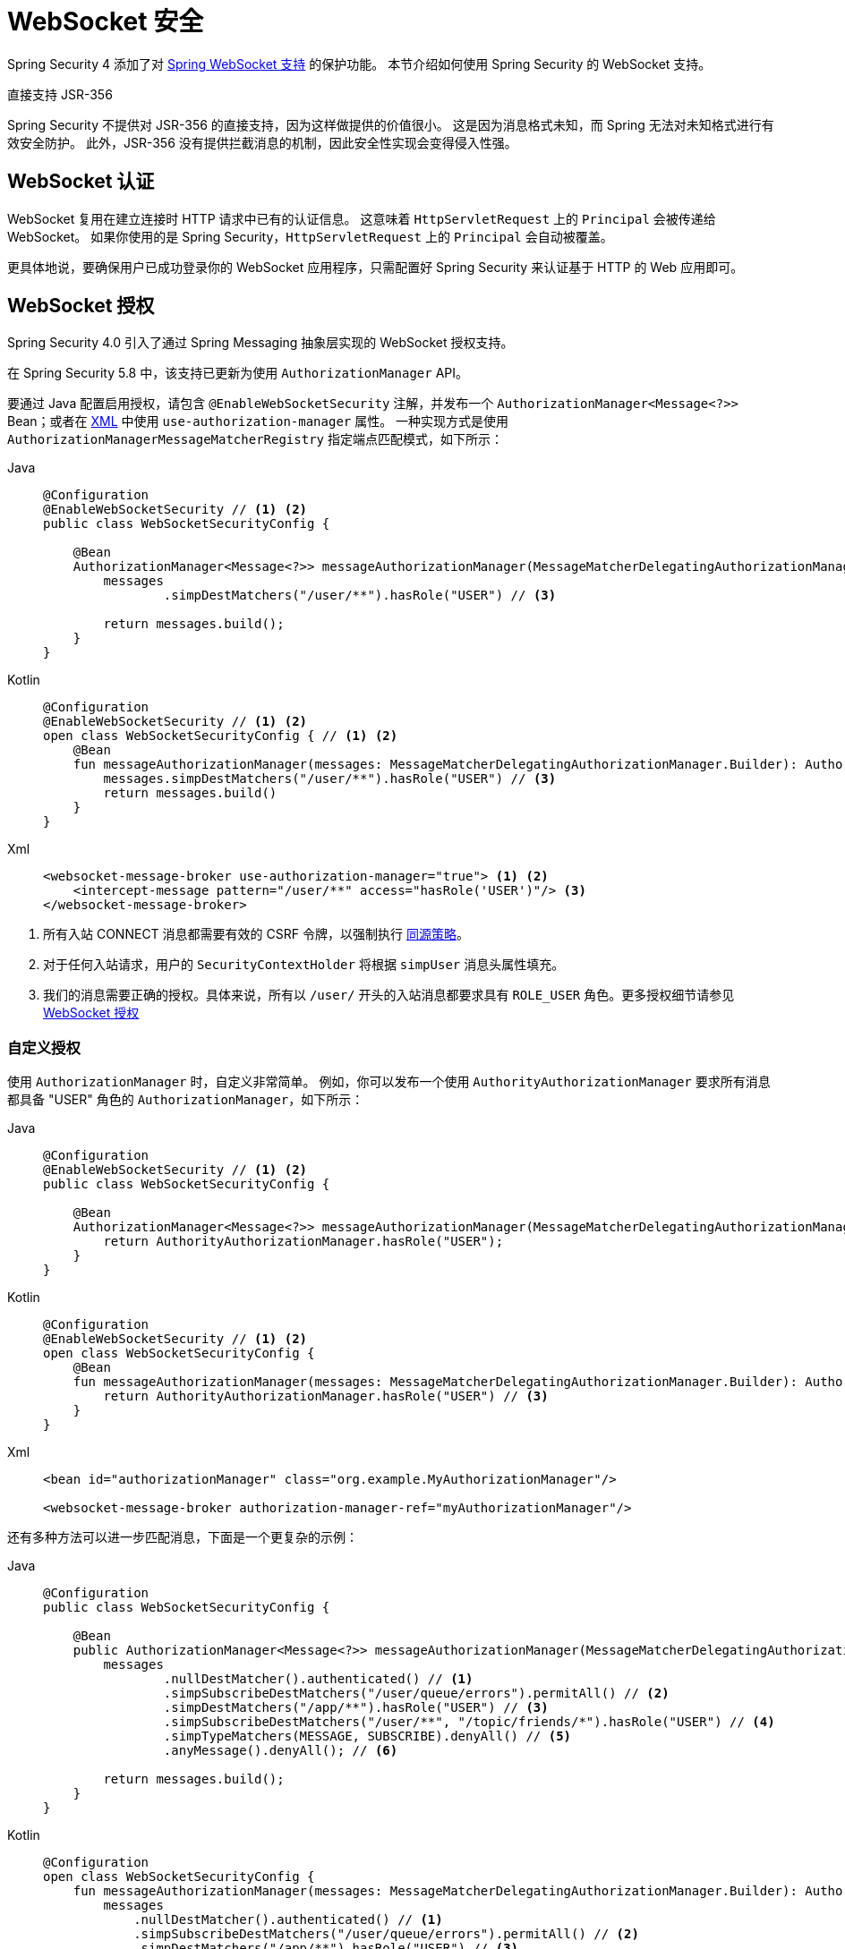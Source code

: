 [[websocket]]
= WebSocket 安全

Spring Security 4 添加了对 https://docs.spring.io/spring/docs/current/spring-framework-reference/html/websocket.html[Spring WebSocket 支持] 的保护功能。  
本节介绍如何使用 Spring Security 的 WebSocket 支持。

.直接支持 JSR-356
****
Spring Security 不提供对 JSR-356 的直接支持，因为这样做提供的价值很小。  
这是因为消息格式未知，而 Spring 无法对未知格式进行有效安全防护。  
此外，JSR-356 没有提供拦截消息的机制，因此安全性实现会变得侵入性强。  
****

[[websocket-authentication]]
== WebSocket 认证

WebSocket 复用在建立连接时 HTTP 请求中已有的认证信息。  
这意味着 `HttpServletRequest` 上的 `Principal` 会被传递给 WebSocket。  
如果你使用的是 Spring Security，`HttpServletRequest` 上的 `Principal` 会自动被覆盖。

更具体地说，要确保用户已成功登录你的 WebSocket 应用程序，只需配置好 Spring Security 来认证基于 HTTP 的 Web 应用即可。

[[websocket-authorization]]
== WebSocket 授权

Spring Security 4.0 引入了通过 Spring Messaging 抽象层实现的 WebSocket 授权支持。

在 Spring Security 5.8 中，该支持已更新为使用 `AuthorizationManager` API。

要通过 Java 配置启用授权，请包含 `@EnableWebSocketSecurity` 注解，并发布一个 `AuthorizationManager<Message<?>>` Bean；或者在 xref:servlet/appendix/namespace/websocket.adoc#nsa-websocket-security[XML] 中使用 `use-authorization-manager` 属性。  
一种实现方式是使用 `AuthorizationManagerMessageMatcherRegistry` 指定端点匹配模式，如下所示：

[tabs]
======
Java::
+
[source,java,role="primary"]
----
@Configuration
@EnableWebSocketSecurity // <1> <2>
public class WebSocketSecurityConfig {

    @Bean
    AuthorizationManager<Message<?>> messageAuthorizationManager(MessageMatcherDelegatingAuthorizationManager.Builder messages) {
        messages
                .simpDestMatchers("/user/**").hasRole("USER") // <3>

        return messages.build();
    }
}
----

Kotlin::
+
[source,kotlin,role="secondary"]
----
@Configuration
@EnableWebSocketSecurity // <1> <2>
open class WebSocketSecurityConfig { // <1> <2>
    @Bean
    fun messageAuthorizationManager(messages: MessageMatcherDelegatingAuthorizationManager.Builder): AuthorizationManager<Message<*>> {
        messages.simpDestMatchers("/user/**").hasRole("USER") // <3>
        return messages.build()
    }
}
----

Xml::
+
[source,xml,role="secondary"]
----
<websocket-message-broker use-authorization-manager="true"> <1> <2>
    <intercept-message pattern="/user/**" access="hasRole('USER')"/> <3>
</websocket-message-broker>
----
======
<1> 所有入站 CONNECT 消息都需要有效的 CSRF 令牌，以强制执行 <<websocket-sameorigin,同源策略>>。  
<2> 对于任何入站请求，用户的 `SecurityContextHolder` 将根据 `simpUser` 消息头属性填充。  
<3> 我们的消息需要正确的授权。具体来说，所有以 `/user/` 开头的入站消息都要求具有 `ROLE_USER` 角色。更多授权细节请参见 <<websocket-authorization>>

=== 自定义授权

使用 `AuthorizationManager` 时，自定义非常简单。  
例如，你可以发布一个使用 `AuthorityAuthorizationManager` 要求所有消息都具备 "USER" 角色的 `AuthorizationManager`，如下所示：

[tabs]
======
Java::
+
[source,java,role="primary"]
----
@Configuration
@EnableWebSocketSecurity // <1> <2>
public class WebSocketSecurityConfig {

    @Bean
    AuthorizationManager<Message<?>> messageAuthorizationManager(MessageMatcherDelegatingAuthorizationManager.Builder messages) {
        return AuthorityAuthorizationManager.hasRole("USER");
    }
}
----

Kotlin::
+
[source,kotlin,role="secondary"]
----
@Configuration
@EnableWebSocketSecurity // <1> <2>
open class WebSocketSecurityConfig {
    @Bean
    fun messageAuthorizationManager(messages: MessageMatcherDelegatingAuthorizationManager.Builder): AuthorizationManager<Message<*>> {
        return AuthorityAuthorizationManager.hasRole("USER") // <3>
    }
}
----

Xml::
+
[source,xml,role="secondary"]
----
<bean id="authorizationManager" class="org.example.MyAuthorizationManager"/>

<websocket-message-broker authorization-manager-ref="myAuthorizationManager"/>
----
======

还有多种方法可以进一步匹配消息，下面是一个更复杂的示例：

[tabs]
======
Java::
+
[source,java,role="primary"]
----
@Configuration
public class WebSocketSecurityConfig {

    @Bean
    public AuthorizationManager<Message<?>> messageAuthorizationManager(MessageMatcherDelegatingAuthorizationManager.Builder messages) {
        messages
                .nullDestMatcher().authenticated() // <1>
                .simpSubscribeDestMatchers("/user/queue/errors").permitAll() // <2>
                .simpDestMatchers("/app/**").hasRole("USER") // <3>
                .simpSubscribeDestMatchers("/user/**", "/topic/friends/*").hasRole("USER") // <4>
                .simpTypeMatchers(MESSAGE, SUBSCRIBE).denyAll() // <5>
                .anyMessage().denyAll(); // <6>

        return messages.build();
    }
}
----

Kotlin::
+
[source,kotlin,role="secondary"]
----
@Configuration
open class WebSocketSecurityConfig {
    fun messageAuthorizationManager(messages: MessageMatcherDelegatingAuthorizationManager.Builder): AuthorizationManager<Message<*>> {
        messages
            .nullDestMatcher().authenticated() // <1>
            .simpSubscribeDestMatchers("/user/queue/errors").permitAll() // <2>
            .simpDestMatchers("/app/**").hasRole("USER") // <3>
            .simpSubscribeDestMatchers("/user/**", "/topic/friends/*").hasRole("USER") // <4>
            .simpTypeMatchers(MESSAGE, SUBSCRIBE).denyAll() // <5>
            .anyMessage().denyAll() // <6>

        return messages.build();
    }
}
----

Xml::
+
[source,xml,role="secondary"]
----
<websocket-message-broker use-authorization-manager="true">
    <!--1-->
    <intercept-message type="CONNECT" access="permitAll" />
    <intercept-message type="UNSUBSCRIBE" access="permitAll" />
    <intercept-message type="DISCONNECT" access="permitAll" />

    <intercept-message pattern="/user/queue/errors" type="SUBSCRIBE" access="permitAll" /> <!--2-->
    <intercept-message pattern="/app/**" access="hasRole('USER')" />      <!--3-->

    <!--4-->
    <intercept-message pattern="/user/**" type="SUBSCRIBE" access="hasRole('USER')" />
    <intercept-message pattern="/topic/friends/*" type="SUBSCRIBE" access="hasRole('USER')" />

    <!--5-->
    <intercept-message type="MESSAGE" access="denyAll" />
    <intercept-message type="SUBSCRIBE" access="denyAll" />

    <intercept-message pattern="/**" access="denyAll" /> <!--6-->
</websocket-message-broker>
----
======

上述配置将确保：

<1> 任何没有目标地址的消息（即非 MESSAGE 或 SUBSCRIBE 类型）都需要用户经过身份验证。  
<2> 任何人都可以订阅 `/user/queue/errors`。  
<3> 目标地址以 `/app/` 开头的所有消息都需要用户拥有 `ROLE_USER` 角色。  
<4> 类型为 SUBSCRIBE 且目标地址以 `/user/` 或 `/topic/friends/` 开头的消息都需要 `ROLE_USER`。  
<5> 其他所有 MESSAGE 或 SUBSCRIBE 类型的消息都被拒绝。由于第 6 条的存在，这一步其实可省略，但它展示了如何按特定消息类型进行匹配。  
<6> 其余所有消息均被拒绝。这是个好习惯，以防遗漏某些消息。

[[migrating-spel-expressions]]
=== 迁移 SpEL 表达式

如果你从旧版本的 Spring Security 升级而来，你可能在目标匹配器中使用了 SpEL 表达式。  
建议将其替换为 `AuthorizationManager` 的具体实现，因为这样更容易独立测试。

不过，为了简化迁移过程，你也可以使用类似以下的类：

[source,java]
----
public final class MessageExpressionAuthorizationManager implements AuthorizationManager<MessageAuthorizationContext<?>> {

	private SecurityExpressionHandler<Message<?>> expressionHandler = new DefaultMessageSecurityExpressionHandler();

	private Expression expression;

	public MessageExpressionAuthorizationManager(String expressionString) {
		Assert.hasText(expressionString, "expressionString cannot be empty");
		this.expression = this.expressionHandler.getExpressionParser().parseExpression(expressionString);
	}

	@Override
	public AuthorizationDecision check(Supplier<Authentication> authentication, MessageAuthorizationContext<?> context) {
		EvaluationContext ctx = this.expressionHandler.createEvaluationContext(authentication, context.getMessage());
		boolean granted = ExpressionUtils.evaluateAsBoolean(this.expression, ctx);
		return new ExpressionAuthorizationDecision(granted, this.expression);
	}

}
----

然后为无法立即迁移的每个匹配器指定一个实例：

[tabs]
======
Java::
+
[source,java,role="primary"]
----
@Configuration
public class WebSocketSecurityConfig {

    @Bean
    public AuthorizationManager<Message<?>> messageAuthorizationManager(MessageMatcherDelegatingAuthorizationManager.Builder messages) {
        messages
                // ...
                .simpSubscribeDestMatchers("/topic/friends/{friend}").access(new MessageExpressionAuthorizationManager("#friends == 'john"));
                // ...

        return messages.build();
    }
}
----

Kotlin::
+
[source,kotlin,role="secondary"]
----
@Configuration
open class WebSocketSecurityConfig {
    fun messageAuthorizationManager(messages: MessageMatcherDelegatingAuthorizationManager.Builder): AuthorizationManager<Message<?> {
        messages
            // ..
            .simpSubscribeDestMatchers("/topic/friends/{friends}").access(MessageExpressionAuthorizationManager("#friends == 'john"))
            // ...

        return messages.build()
    }
}
----
======

[[websocket-authorization-notes]]
=== WebSocket 授权注意事项

要正确保护你的应用程序，你需要理解 Spring 的 WebSocket 支持。

[[websocket-authorization-notes-messagetypes]]
==== 基于消息类型的 WebSocket 授权

你需要了解 `SUBSCRIBE` 和 `MESSAGE` 类型消息之间的区别及其工作原理。

考虑一个聊天应用：

* 系统可以通过向 `/topic/system/notifications` 发送一条 `MESSAGE` 向所有用户发送通知。
* 客户端可以通过 `SUBSCRIBE` 到 `/topic/system/notifications` 来接收这些通知。

我们希望客户端能够 `SUBSCRIBE` 到 `/topic/system/notifications`，但不希望允许它们向该目的地发送 `MESSAGE`。  
如果允许向 `/topic/system/notifications` 发送 `MESSAGE`，客户端就可以直接向该端点发送消息并冒充系统。

通常情况下，应用程序会拒绝任何发往以 https://docs.spring.io/spring/docs/current/spring-framework-reference/html/websocket.html#websocket-stomp[代理前缀]（如 `/topic/` 或 `/queue/`）开头的目的地的 `MESSAGE`。

[[websocket-authorization-notes-destinations]]
==== 基于目标地址的 WebSocket 授权

你还应了解目标地址是如何转换的。

继续以聊天应用为例：

* 用户可通过向 `/app/chat` 发送消息来向特定用户发送消息。
* 应用程序收到消息后，会检查 `from` 字段是否等于当前用户（不能信任客户端输入）。
* 然后应用程序调用 `SimpMessageSendingOperations.convertAndSendToUser("toUser", "/queue/messages", message)` 将消息发送给接收者。
* 消息最终被转为 `/queue/user/messages-<sessionid>` 的目标地址。

在这个聊天应用中，我们希望客户端能监听 `/user/queue`，它会被映射为 `/queue/user/messages-<sessionid>`。  
但我们不希望客户端能监听 `/queue/*`，否则客户端可以看到所有用户的消息。

通常，应用程序会拒绝任何发往以 https://docs.spring.io/spring/docs/current/spring-framework-reference/html/websocket.html#websocket-stomp[代理前缀]（如 `/topic/` 或 `/queue/`）开头的消息的 `SUBSCRIBE` 请求。  
我们可以为此设置例外情况，比如：
//FIXME: 比如什么？

[[websocket-authorization-notes-outbound]]
=== 出站消息

Spring 框架参考文档中有一节名为 https://docs.spring.io/spring/docs/current/spring-framework-reference/html/websocket.html#websocket-stomp-message-flow["消息流"]，描述了消息在系统中的流动方式。  
请注意，Spring Security 仅保护 `clientInboundChannel`，而不尝试保护 `clientOutboundChannel`。

最主要的原因是性能：每条入站消息通常对应多条出站消息。  
与其保护出站消息，我们更推荐通过控制对端点的订阅权限来进行保护。

[[websocket-sameorigin]]
== 强制同源策略

注意：浏览器不会对 WebSocket 连接强制执行 https://en.wikipedia.org/wiki/Same-origin_policy[同源策略]。这是一个极其重要的安全考量。

[[websocket-sameorigin-why]]
=== 为何需要同源策略？

设想以下场景：  
用户访问 `bank.com` 并登录账户。随后在同一浏览器打开另一个标签页访问 `evil.com`。  
同源策略确保 `evil.com` 无法读取或写入 `bank.com` 的数据。

但对于 WebSocket，同源策略不生效。  
实际上，除非 `bank.com` 明确禁止，否则 `evil.com` 可代表用户读写数据。  
这意味着用户能通过 WebSocket 执行的操作（如转账），`evil.com` 也能以该用户身份完成。

由于 SockJS 试图模拟 WebSocket，它同样绕过了同源策略。  
这意味着开发者在使用 SockJS 时必须显式防止外部域的访问。

[[websocket-sameorigin-spring]]
=== Spring WebSocket 允许的来源

幸运的是，自 Spring 4.1.5 起，Spring 的 WebSocket 和 SockJS 支持默认限制只能访问 https://docs.spring.io/spring/docs/current/spring-framework-reference/html/websocket.html#websocket-server-allowed-origins[当前域]。  
Spring Security 在此基础上增加了一层保护，实现了 https://en.wikipedia.org/wiki/Defence_in_depth_(non-military)#Information_security[纵深防御]。

[[websocket-sameorigin-csrf]]
=== 在 STOMP 头部添加 CSRF 令牌

默认情况下，Spring Security 要求任何 `CONNECT` 消息类型中包含 xref:features/exploits/csrf.adoc#csrf[CSRF 令牌]。  
这确保只有能获取到 CSRF 令牌的站点才能建立连接。  
由于只有 *同源站点* 才能访问 CSRF 令牌，因此外部域无法建立连接。

通常我们需要将 CSRF 令牌放入 HTTP 头或参数中。  
但 SockJS 不支持这些选项，因此我们必须将令牌放在 STOMP 消息头中。

应用程序可通过请求属性 `_csrf` 获取 CSRF 令牌。  
例如，以下代码可在 JSP 中访问 `CsrfToken`：

[source,javascript]
----
var headerName = "${_csrf.headerName}";
var token = "${_csrf.token}";
----

若使用静态 HTML，可通过 REST 接口暴露 `CsrfToken`。  
例如，以下代码将在 `/csrf` URL 上暴露 `CsrfToken`：

[tabs]
======
Java::
+
[source,java,role="primary"]
----
@RestController
public class CsrfController {

    @RequestMapping("/csrf")
    public CsrfToken csrf(CsrfToken token) {
        return token;
    }
}
----

Kotlin::
+
[source,kotlin,role="secondary"]
----
@RestController
class CsrfController {
    @RequestMapping("/csrf")
    fun csrf(token: CsrfToken): CsrfToken {
        return token
    }
}
----
======

JavaScript 可以调用此 REST 接口，并使用响应填充 `headerName` 和 `token`。

现在我们可以在 Stomp 客户端中包含该令牌：

[source,javascript]
----
...
var headers = {};
headers[headerName] = token;
stompClient.connect(headers, function(frame) {
  ...

})
----

[[websocket-sameorigin-disable]]
=== 禁用 WebSocket 中的 CSRF
NOTE: 当前使用 `@EnableWebSocketSecurity` 时，CSRF 不可配置，但未来版本可能会加入此功能。

要禁用 CSRF，可以不使用 `@EnableWebSocketSecurity`，而是使用 XML 配置或手动添加 Spring Security 组件，如下所示：

[tabs]
======
Java::
+
[source,java,role="primary"]
----
@Configuration
public class WebSocketSecurityConfig implements WebSocketMessageBrokerConfigurer {

    @Override
    public void addArgumentResolvers(List<HandlerMethodArgumentResolver> argumentResolvers) {
        argumentResolvers.add(new AuthenticationPrincipalArgumentResolver());
    }

    @Override
    public void configureClientInboundChannel(ChannelRegistration registration) {
        AuthorizationManager<Message<?>> myAuthorizationRules = AuthenticatedAuthorizationManager.authenticated();
        AuthorizationChannelInterceptor authz = new AuthorizationChannelInterceptor(myAuthorizationRules);
        AuthorizationEventPublisher publisher = new SpringAuthorizationEventPublisher(this.context);
        authz.setAuthorizationEventPublisher(publisher);
        registration.interceptors(new SecurityContextChannelInterceptor(), authz);
    }
}
----

Kotlin::
+
[source,kotlin,role="secondary"]
----
@Configuration
open class WebSocketSecurityConfig : WebSocketMessageBrokerConfigurer {
    @Override
    override fun addArgumentResolvers(argumentResolvers: List<HandlerMethodArgumentResolver>) {
        argumentResolvers.add(AuthenticationPrincipalArgumentResolver())
    }

    @Override
    override fun configureClientInboundChannel(registration: ChannelRegistration) {
        var myAuthorizationRules: AuthorizationManager<Message<*>> = AuthenticatedAuthorizationManager.authenticated()
        var authz: AuthorizationChannelInterceptor = AuthorizationChannelInterceptor(myAuthorizationRules)
        var publisher: AuthorizationEventPublisher = SpringAuthorizationEventPublisher(this.context)
        authz.setAuthorizationEventPublisher(publisher)
        registration.interceptors(SecurityContextChannelInterceptor(), authz)
    }
}
----

Xml::
+
[source,xml,role="secondary"]
----
<websocket-message-broker use-authorization-manager="true" same-origin-disabled="true">
    <intercept-message pattern="/**" access="authenticated"/>
</websocket-message-broker>
----
======

另一方面，如果你正在使用 <<legacy-websocket-configuration,旧版 `AbstractSecurityWebSocketMessageBrokerConfigurer`>> 并希望允许其他域访问你的站点，可以禁用 Spring Security 的保护。例如，在 Java 配置中可以这样写：

[tabs]
======
Java::
+
[source,java,role="primary"]
----
@Configuration
public class WebSocketSecurityConfig extends AbstractSecurityWebSocketMessageBrokerConfigurer {

    ...

    @Override
    protected boolean sameOriginDisabled() {
        return true;
    }
}
----

Kotlin::
+
[source,kotlin,role="secondary"]
----
@Configuration
open class WebSocketSecurityConfig : AbstractSecurityWebSocketMessageBrokerConfigurer() {

    // ...

    override fun sameOriginDisabled(): Boolean {
        return true
    }
}
----
======

[[websocket-expression-handler]]
=== 自定义表达式处理器

有时你可能希望自定义 `intercept-message` XML 元素中定义的 `access` 表达式的处理方式。  
为此，你可以创建一个 `SecurityExpressionHandler<MessageAuthorizationContext<?>>` 类型的类，并在 XML 中引用它，如下所示：

[source,xml]
----
<websocket-message-broker use-authorization-manager="true">
    <expression-handler ref="myRef"/>
    ...
</websocket-message-broker>

<b:bean ref="myRef" class="org.springframework.security.messaging.access.expression.MessageAuthorizationContextSecurityExpressionHandler"/>
----

如果你正在从实现 `SecurityExpressionHandler<Message<?>>` 的旧版 `websocket-message-broker` 迁移，你可以：
 1. 额外实现 `createEvaluationContext(Supplier, Message)` 方法；
 2. 然后将其包装在 `MessageAuthorizationContextSecurityExpressionHandler` 中，如下所示：

[source,xml]
----
<websocket-message-broker use-authorization-manager="true">
    <expression-handler ref="myRef"/>
    ...
</websocket-message-broker>

<b:bean ref="myRef" class="org.springframework.security.messaging.access.expression.MessageAuthorizationContextSecurityExpressionHandler">
    <b:constructor-arg>
        <b:bean class="org.example.MyLegacyExpressionHandler"/>
    </b:constructor-arg>
</b:bean>
----

[[websocket-sockjs]]
== 使用 SockJS

https://docs.spring.io/spring/docs/current/spring-framework-reference/html/websocket.html#websocket-fallback[SockJS] 提供回退传输机制以支持较老的浏览器。  
使用回退选项时，我们需要放宽一些安全限制，以便 SockJS 与 Spring Security 正常协作。

[[websocket-sockjs-sameorigin]]
=== SockJS 与 frame-options

SockJS 可能使用依赖 iframe 的 https://github.com/sockjs/sockjs-client/tree/v0.3.4[传输方式]。  
默认情况下，Spring Security 的 xref:features/exploits/headers.adoc#headers-frame-options[拒绝] 页面被嵌套在 frame 中，以防止点击劫持攻击。  
为了让基于 iframe 的 SockJS 传输正常工作，我们需要配置 Spring Security 允许同源嵌套内容。

你可以使用 xref:servlet/appendix/namespace/http.adoc#nsa-frame-options[frame-options] 元素自定义 `X-Frame-Options`。  
例如，以下配置指示 Spring Security 使用 `X-Frame-Options: SAMEORIGIN`，允许同域内的 iframe 嵌套：

[source,xml]
----
<http>
    <!-- ... -->

    <headers>
        <frame-options
          policy="SAMEORIGIN" />
    </headers>
</http>
----

同样，你也可以通过 Java 配置来自定义 frame 选项，使其使用同源策略：

[tabs]
======
Java::
+
[source,java,role="primary"]
----
@Configuration
@EnableWebSecurity
public class WebSecurityConfig {

    @Bean
    public SecurityFilterChain filterChain(HttpSecurity http) throws Exception {
        http
            // ...
            .headers(headers -> headers
                .frameOptions(frameOptions -> frameOptions
                     .sameOrigin()
                )
        );
        return http.build();
    }
}
----

Kotlin::
+
[source,kotlin,role="secondary"]
----
@Configuration
@EnableWebSecurity
open class WebSecurityConfig {
    @Bean
    open fun filterChain(http: HttpSecurity): SecurityFilterChain {
        http {
            // ...
            headers {
                frameOptions {
                    sameOrigin = true
                }
            }
        }
        return http.build()
    }
}
----
======

[[websocket-sockjs-csrf]]
=== SockJS 与放宽 CSRF 限制

SockJS 在基于 HTTP 的传输中会对 CONNECT 消息使用 POST 请求。  
通常我们需要将 CSRF 令牌放在 HTTP 头或参数中。  
但 SockJS 不支持这些选项，因此我们必须像 <<websocket-sameorigin-csrf>> 中所述那样将令牌放在 STOMP 消息头中。

这也意味着我们需要适当放宽 Web 层的 CSRF 保护。  
具体而言，我们希望仅对连接 URL 禁用 CSRF 保护，而不是对所有 URL 禁用，否则会使网站面临 CSRF 攻击风险。

我们可以通过提供一个 CSRF `RequestMatcher` 来轻松实现这一点。Java 配置对此提供了便利。  
例如，如果我们的 STOMP 端点是 `/chat`，则可以仅对以 `/chat/` 开头的 URL 禁用 CSRF 保护，配置如下：

[tabs]
======
Java::
+
[source,java,role="primary"]
----
@Configuration
@EnableWebSecurity
public class WebSecurityConfig {

    @Bean
    public SecurityFilterChain filterChain(HttpSecurity http) throws Exception {
        http
            .csrf(csrf -> csrf
                // 忽略我们的 STOMP 端点，因为它们由 STOMP 头保护
                .ignoringRequestMatchers("/chat/**")
            )
            .headers(headers -> headers
                // 允许同源嵌套页面以支持 iframe 形式的 SockJS
                .frameOptions(frameOptions -> frameOptions
                    .sameOrigin()
                )
            )
            .authorizeHttpRequests(authorize -> authorize
                ...
            )
            ...
    }
}
----

Kotlin::
+
[source,kotlin,role="secondary"]
----
@Configuration
@EnableWebSecurity
open class WebSecurityConfig {
    @Bean
    open fun filterChain(http: HttpSecurity): SecurityFilterChain {
        http {
            csrf {
                ignoringRequestMatchers("/chat/**")
            }
            headers {
                frameOptions {
                    sameOrigin = true
                }
            }
            authorizeRequests {
                // ...
            }
            // ...
        }
    }
}
----
======

如果使用基于 XML 的配置，可以使用 xref:servlet/appendix/namespace/http.adoc#nsa-csrf-request-matcher-ref[csrf@request-matcher-ref]。

[source,xml]
----
<http ...>
    <csrf request-matcher-ref="csrfMatcher"/>

    <headers>
        <frame-options policy="SAMEORIGIN"/>
    </headers>

    ...
</http>

<b:bean id="csrfMatcher"
    class="AndRequestMatcher">
    <b:constructor-arg value="#{T(org.springframework.security.web.csrf.CsrfFilter).DEFAULT_CSRF_MATCHER}"/>
    <b:constructor-arg>
        <b:bean class="org.springframework.security.web.util.matcher.NegatedRequestMatcher">
          <b:bean class="org.springframework.security.web.util.matcher.AntPathRequestMatcher">
            <b:constructor-arg value="/chat/**"/>
          </b:bean>
        </b:bean>
    </b:constructor-arg>
</b:bean>
----

[[legacy-websocket-configuration]]
== 旧版 WebSocket 配置

在 Spring Security 5.8 之前，使用 Java 配置消息授权的方式是继承 `AbstractSecurityWebSocketMessageBrokerConfigurer` 并配置 `MessageSecurityMetadataSourceRegistry`。例如：

[tabs]
======
Java::
+
[source,java,role="primary"]
----
@Configuration
public class WebSocketSecurityConfig
      extends AbstractSecurityWebSocketMessageBrokerConfigurer { // <1> <2>

    protected void configureInbound(MessageSecurityMetadataSourceRegistry messages) {
        messages
                .simpDestMatchers("/user/**").authenticated() // <3>
    }
}
----

Kotlin::
+
[source,kotlin,role="secondary"]
----
@Configuration
open class WebSocketSecurityConfig : AbstractSecurityWebSocketMessageBrokerConfigurer() { // <1> <2>
    override fun configureInbound(messages: MessageSecurityMetadataSourceRegistry) {
        messages.simpDestMatchers("/user/**").authenticated() // <3>
    }
}
----
======

该配置将确保：

<1> 所有入站 CONNECT 消息都需要有效的 CSRF 令牌，以强制执行 <<websocket-sameorigin,同源策略>>。  
<2> 对于任何入站请求，`SecurityContextHolder` 将根据 `simpUser` 消息头属性填充用户信息。  
<3> 我们的消息需要正确的授权。具体来说，任何以 `/user/` 开头的入站消息都要求 `ROLE_USER`。更多授权细节请参见 <<websocket-authorization>>

当你有一个自定义的 `SecurityExpressionHandler` 继承自 `AbstractSecurityExpressionHandler` 并重写了 `createEvaluationContextInternal` 或 `createSecurityExpressionRoot` 时，使用旧版配置是有帮助的。  
新的 `AuthorizationManager` API 为了延迟 `Authorization` 查找，在评估表达式时不会调用这些方法。

如果你使用 XML 配置，可以通过不使用 `use-authorization-manager` 元素或将该属性设为 `false` 来使用旧版 API。
